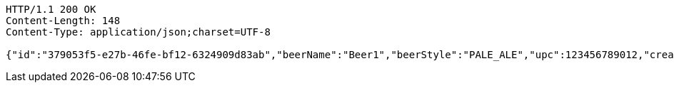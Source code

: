 [source,http,options="nowrap"]
----
HTTP/1.1 200 OK
Content-Length: 148
Content-Type: application/json;charset=UTF-8

{"id":"379053f5-e27b-46fe-bf12-6324909d83ab","beerName":"Beer1","beerStyle":"PALE_ALE","upc":123456789012,"createdDate":null,"lastUpdatedDate":null}
----
